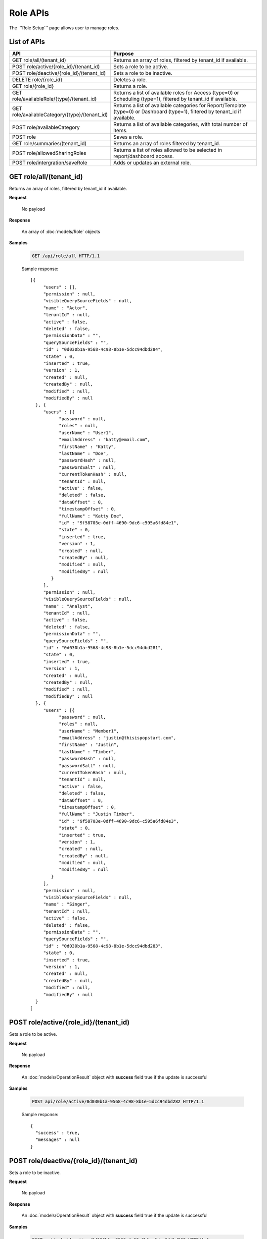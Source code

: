 

============================
Role APIs
============================

The '''Role Setup''' page allows user to manage roles.

List of APIs
------------

.. list-table::
   :class: apitable
   :widths: 35 65
   :header-rows: 1

   * - API
     - Purpose
   * - GET role/all/(tenant_id)
     - Returns an array of roles, filtered by tenant_id if available.
   * - POST role/active/{role_id}/(tenant_id)
     - Sets a role to be active.
   * - POST role/deactive/{role_id}/(tenant_id)
     - Sets a role to be inactive.
   * - DELETE role/{role_id}
     - Deletes a role.
   * - GET role/{role_id}
     - Returns a role.
   * - GET role/availableRole/{type}/(tenant_id)
     - Returns a list of available roles for Access (type=0) or Scheduling (type=1), filtered by tenant_id if available.
   * - GET role/availableCategory/{type}/(tenant_id)
     - Returns a list of available categories for Report/Template (type=0) or Dashboard (type=1), filtered by tenant_id if available.
   * - POST role/availableCategory
     - Returns a list of available categories, with total number of items.
   * - POST role
     - Saves a role.
   * - GET role/summaries/(tenant_id)
     - Returns an array of roles filtered by tenant_id.
   * - POST role/allowedSharingRoles
     - Returns a list of roles allowed to be selected in report/dashboard access.
   * - POST role/intergration/saveRole
     - Adds or updates an external role.

GET role/all/(tenant_id)
--------------------------------------------------------------

Returns an array of roles, filtered by tenant_id if available.

**Request**

    No payload

**Response**

    An array of :doc:`models/Role` objects

**Samples**

   .. code-block:: http

      GET /api/role/all HTTP/1.1

   Sample response::

      [{
           "users" : [],
           "permission" : null,
           "visibleQuerySourceFields" : null,
           "name" : "Actor",
           "tenantId" : null,
           "active" : false,
           "deleted" : false,
           "permissionData" : "",
           "querySourceFields" : "",
           "id" : "0d030b1a-9568-4c98-8b1e-5dcc94dbd284",
           "state" : 0,
           "inserted" : true,
           "version" : 1,
           "created" : null,
           "createdBy" : null,
           "modified" : null,
           "modifiedBy" : null
        }, {
           "users" : [{
                 "password" : null,
                 "roles" : null,
                 "userName" : "User1",
                 "emailAddress" : "katty@email.com",
                 "firstName" : "Katty",
                 "lastName" : "Doe",
                 "passwordHash" : null,
                 "passwordSalt" : null,
                 "currentTokenHash" : null,
                 "tenantId" : null,
                 "active" : false,
                 "deleted" : false,
                 "dataOffset" : 0,
                 "timestampOffset" : 0,
                 "fullName" : "Katty Doe",
                 "id" : "9f58703e-0dff-4690-9dc6-c595a6fd84e1",
                 "state" : 0,
                 "inserted" : true,
                 "version" : 1,
                 "created" : null,
                 "createdBy" : null,
                 "modified" : null,
                 "modifiedBy" : null
              }
           ],
           "permission" : null,
           "visibleQuerySourceFields" : null,
           "name" : "Analyst",
           "tenantId" : null,
           "active" : false,
           "deleted" : false,
           "permissionData" : "",
           "querySourceFields" : "",
           "id" : "0d030b1a-9568-4c98-8b1e-5dcc94dbd281",
           "state" : 0,
           "inserted" : true,
           "version" : 1,
           "created" : null,
           "createdBy" : null,
           "modified" : null,
           "modifiedBy" : null
        }, {
           "users" : [{
                 "password" : null,
                 "roles" : null,
                 "userName" : "Member1",
                 "emailAddress" : "justin@thisispopstart.com",
                 "firstName" : "Justin",
                 "lastName" : "Timber",
                 "passwordHash" : null,
                 "passwordSalt" : null,
                 "currentTokenHash" : null,
                 "tenantId" : null,
                 "active" : false,
                 "deleted" : false,
                 "dataOffset" : 0,
                 "timestampOffset" : 0,
                 "fullName" : "Justin Timber",
                 "id" : "9f58703e-0dff-4690-9dc6-c595a6fd84e3",
                 "state" : 0,
                 "inserted" : true,
                 "version" : 1,
                 "created" : null,
                 "createdBy" : null,
                 "modified" : null,
                 "modifiedBy" : null
              }
           ],
           "permission" : null,
           "visibleQuerySourceFields" : null,
           "name" : "Singer",
           "tenantId" : null,
           "active" : false,
           "deleted" : false,
           "permissionData" : "",
           "querySourceFields" : "",
           "id" : "0d030b1a-9568-4c98-8b1e-5dcc94dbd283",
           "state" : 0,
           "inserted" : true,
           "version" : 1,
           "created" : null,
           "createdBy" : null,
           "modified" : null,
           "modifiedBy" : null
        }
      ]

POST role/active/{role_id}/(tenant_id)
--------------------------------------------------------------

Sets a role to be active.

**Request**

    No payload

**Response**

    An :doc:`models/OperationResult` object with **success** field true if the update is successful

**Samples**

   .. code-block:: http

      POST api/role/active/0d030b1a-9568-4c98-8b1e-5dcc94dbd282 HTTP/1.1

   Sample response::

      {
        "success" : true,
        "messages" : null
      }

POST role/deactive/{role_id}/(tenant_id)
--------------------------------------------------------------

Sets a role to be inactive.

**Request**

    No payload

**Response**

    An :doc:`models/OperationResult` object with **success** field true if the update is successful

**Samples**

   .. code-block:: http

      POST api/role/deactive/0d030b1a-9568-4c98-8b1e-5dcc94dbd282 HTTP/1.1

   Sample response::

      {
        "success" : true,
        "messages" : null
      }

DELETE role/{role_id}
--------------------------------------------------------------

Deletes a role.

**Request**

    No payload

**Response**

    An :doc:`models/OperationResult` object with **success** field true if the update is successful

**Samples**

   .. code-block:: http

      DELETE api/role/0d030b1a-9568-4c98-8b1e-5dcc94dbd281 HTTP/1.1

   Sample response::

      {
        "success" : true,
        "messages" : null
      }

GET role/{role_id}
--------------------------------------------------------------

Returns a role.

**Request**

    No payload

**Response**

    A :doc:`models/RoleDetail` object

**Samples**

   .. code-block:: http

      GET /api/role/0d030b1a-9568-4c98-8b1e-5dcc94dbd281 HTTP/1.1

   Sample response::

      {
         "users": [],
         "permission": null,
         "visibleQuerySourceFields": null,
         "name": "Analyst",
         "tenantId": null,
         "active": true,
         "deleted": false,
         "permissionData": "",
         "querySourceFields": "",
         "id": "0d030b1a-9568-4c98-8b1e-5dcc94dbd281",
         "state": 0,
         "inserted": true,
         "version": 1,
         "created": null,
         "createdBy": null,
         "modified": null,
         "modifiedBy": null
      }

GET role/availableRole/{type}/(tenant_id)
--------------------------------------------------------------

Returns a list of available roles for Access (type=0) or Scheduling (type=1), filtered by tenant_id if available.

**Request**

    No payload

**Response**

    An array of :doc:`models/RoleDetail` object

**Samples**

   .. code-block:: http

      GET api/role/availableRole/0 HTTP/1.1

   Sample response::

      [{
           "users" : [],
           "permission" : null,
           "visibleQuerySourceFields" : null,
           "name" : "Anonymous",
           "tenantId" : null,
           "active" : false,
           "deleted" : false,
           "permissionData" : "",
           "querySourceFields" : "",
           "id" : "0d030b1a-9568-4c98-8b1e-5dcc94dbd284",
           "state" : 0,
           "inserted" : true,
           "version" : 1,
           "created" : null,
           "createdBy" : null,
           "modified" : null,
           "modifiedBy" : null
        }, {
           "users" : [{
                 "password" : null,
                 "roles" : null,
                 "userRoles" : null,
                 "userSecurityQuestions" : null,
                 "userName" : "User1",
                 "emailAddress" : "katty@email.com",
                 "firstName" : "Katty",
                 "lastName" : "Doe",
                 "passwordHash" : null,
                 "passwordSalt" : null,
                 "currentTokenHash" : null,
                 "tenantId" : null,
                 "deleted" : false,
                 "dataOffset" : 0,
                 "timestampOffset" : 0,
                 "initPassword" : false,
                 "active" : false,
                 "fullName" : "Katty Doe",
                 "id" : "9f58703e-0dff-4690-9dc6-c595a6fd84e1",
                 "state" : 0,
                 "inserted" : true,
                 "version" : 1,
                 "created" : null,
                 "createdBy" : null,
                 "modified" : null,
                 "modifiedBy" : null
              }
           ],
           "permission" : null,
           "visibleQuerySourceFields" : null,
           "name" : "Analyst",
           "tenantId" : null,
           "active" : false,
           "deleted" : false,
           "permissionData" : "",
           "querySourceFields" : "",
           "id" : "0d030b1a-9568-4c98-8b1e-5dcc94dbd281",
           "state" : 0,
           "inserted" : true,
           "version" : 1,
           "created" : null,
           "createdBy" : null,
           "modified" : null,
           "modifiedBy" : null
        }, {
           "users" : [],
           "permission" : null,
           "visibleQuerySourceFields" : null,
           "name" : "Reviewer",
           "tenantId" : null,
           "active" : true,
           "deleted" : false,
           "permissionData" : "",
           "querySourceFields" : "",
           "id" : "0d030b1a-9568-4c98-8b1e-5dcc94dbd282",
           "state" : 0,
           "inserted" : true,
           "version" : 1,
           "created" : null,
           "createdBy" : null,
           "modified" : null,
           "modifiedBy" : null
        }
      ]

GET role/availableCategory/{type}/(tenant_id)
--------------------------------------------------------------

Returns a list of available categories for Report/Template (type=0) or Dashboard (type=1), filtered by tenant_id if available.

**Request**

    No payload

**Response**

    An array of :doc:`models/Category` objects

**Samples**

   .. code-block:: http

      GET api/role/availableCategory/0 HTTP/1.1

   Sample response::

      [
       {
         "name": "Sales",
         "type": 0,
         "parentId": null,
         "tenantId": null,
         "canDelete": false,
         "editable": false,
         "savable": false,
         "subCategories": [
           {
            "name": "InternetSales",
            "type": 0,
            "parentId": "93de93b9-d5d1-48f1-800d-1db1ffc02614",
            "tenantId": null,
            "canDelete": false,
            "editable": false,
            "savable": false,
            "subCategories": [],
            "checked": false,
            "reports": null,
            "dashboards": null,
            "status": 2,
            "id": "5d034fc7-0cc8-46b7-beb3-35b22c57827c",
            "state": 0,
            "deleted": false,
            "inserted": true,
            "version": null,
            "created": null,
            "createdBy": null,
            "modified": null,
            "modifiedBy": null
           }
         ],
         "checked": false,
         "reports": null,
         "dashboards": null,
         "status": 2,
         "id": "93de93b9-d5d1-48f1-800d-1db1ffc02614",
         "state": 0,
         "deleted": false,
         "inserted": true,
         "version": null,
         "created": null,
         "createdBy": null,
         "modified": null,
         "modifiedBy": null
       },
       {
         "name": "TestCategory",
         "type": 1,
         "parentId": null,
         "tenantId": null,
         "canDelete": false,
         "editable": false,
         "savable": false,
         "subCategories": [],
         "checked": false,
         "reports": null,
         "dashboards": null,
         "status": 2,
         "id": "0ecf1821-dc37-43dd-8b4c-654961b37038",
         "state": 0,
         "deleted": false,
         "inserted": true,
         "version": null,
         "created": null,
         "createdBy": null,
         "modified": null,
         "modifiedBy": null
       },
       {
         "name": "Uncategorized",
         "type": 0,
         "parentId": null,
         "tenantId": null,
         "canDelete": false,
         "editable": false,
         "savable": false,
         "subCategories": [],
         "checked": false,
         "reports": null,
         "dashboards": null,
         "status": 1,
         "id": "00000000-0000-0000-0000-000000000000",
         "state": 0,
         "deleted": false,
         "inserted": true,
         "version": null,
         "created": null,
         "createdBy": null,
         "modified": null,
         "modifiedBy": null
       }
      ]

POST role/availableCategory
--------------------------------------------------------------

Returns a list of available categories, with total number of items.

**Request**

   Payload: a :doc:`models/CategoryPagedRequest` object

**Response**

   A :doc:`models/PagedResult` object, with **result** field containing an array of :doc:`models/Category` objects.

**Samples**

   .. code-block:: http

      POST api/role/availableCategory HTTP/1.1

   To be updated

POST role
--------------------------------------------------------------

Saves a role.

**Request**

    Payload: a :doc:`models/RoleDetail` object

**Response**

    .. list-table::
       :header-rows: 1

       *  -  Field
          -  Description
          -  Note
       *  -  **success** |br|
             boolean
          -  Should be true
          -
       *  -  **role** |br|
             object
          -  The saved :doc:`models/RoleDetail` object
          -

.. note::

   The user password is not required in this API.

**Samples**

   .. code-block:: http

      POST api/role HTTP/1.1

   .. container:: toggle

      .. container:: header

         Request payload:

      .. code-block:: json

         {
           "isDirty": false,
           "users": [
             {
               "isDirty": false,
               "id": "493ec9c6-9cb1-4a02-a4bc-505f684b3b4d",
               "userName": "jdoe",
               "emailAddress": "jdoe@acme.com",
               "firstName": "John",
               "lastName": "Doe",
               "fullName": "John Doe",
               "state": 0,
               "checkedAvailable": false,
               "checkedAssigned": false,
               "showInAvailable": false,
               "showInAssigned": true
             }
           ],
           "permission": {
             "isClickedSection": false,
             "propsCloned": {
               "fullReportAndDashboardAccess": false,
               "systemConfiguration": {
                 "scheduledInstances": {
                   "value": false,
                   "tenantAccess": 0
                 },
                 "tenantAccess": 0
               },
               "tenantSetup": {
                 "actions": {
                   "create": false,
                   "edit": false,
                   "del": false,
                   "tenantAccess": 0
                 },
                 "permissions": {
                   "value": false,
                   "tenantAccess": 0
                 },
                 "tenantAccess": 0
               },
               "dataSetup": {
                 "dataModel": {
                   "value": false,
                   "tenantAccess": 0
                 },
                 "advancedSettings": {
                   "category": false,
                   "others": false,
                   "tenantAccess": 0
                 },
                 "tenantAccess": 0
               },
               "userSetup": {
                 "userRoleAssociation": {
                   "value": false,
                   "tenantAccess": 0
                 },
                 "actions": {
                   "create": false,
                   "edit": false,
                   "del": false,
                   "configureSecurityOptions": false,
                   "tenantAccess": 0
                 },
                 "tenantAccess": 0
               },
               "roleSetup": {
                 "actions": {
                   "create": false,
                   "edit": false,
                   "del": false,
                   "tenantAccess": 0
                 },
                 "dataModelAccess": {
                   "value": false,
                   "tenantAccess": 0
                 },
                 "permissions": {
                   "value": false,
                   "tenantAccess": 0
                 },
                 "grantRoleWithFullReportAndDashboardAccess": {
                   "value": false,
                   "tenantAccess": 0
                 },
                 "tenantAccess": 0
               },
               "reports": {
                 "canCreateNewReport": {
                   "value": false,
                   "tenantAccess": 0
                 },
                 "dataSources": {
                   "simpleDataSources": false,
                   "advancedDataSources": false,
                   "tenantAccess": 0
                 },
                 "reportPartTypes": {
                   "chart": false,
                   "form": false,
                   "gauge": false,
                   "map": false,
                   "tenantAccess": 0
                 },
                 "reportCategoriesSubcategories": {
                   "canCreateNewCategory": {
                     "value": false,
                     "tenantAccess": 0
                   },
                   "categoryAccessibility": {
                     "categories": [],
                     "tenantAccess": 0
                   }
                 },
                 "filterProperties": {
                   "filterLogic": false,
                   "tenantAccess": 0
                 },
                 "fieldProperties": {
                   "customURL": false,
                   "embeddedJavaScript": false,
                   "subreport": false,
                   "tenantAccess": 0
                 },
                 "actions": {
                   "schedule": false,
                   "email": false,
                   "viewReportHistory": false,
                   "del": false,
                   "registerForAlerts": false,
                   "print": false,
                   "unarchiveReportVersions": false,
                   "overwriteExistingReport": false,
                   "subscribe": false,
                   "exporting": false,
                   "configureAccessRights": false,
                   "tenantAccess": 0
                 },
                 "tenantAccess": 0
               },
               "dashboards": {
                 "canCreateNewDashboard": {
                   "value": false,
                   "tenantAccess": 0
                 },
                 "dashboardCategoriesSubcategories": {
                   "canCreateNewCategory": {
                     "value": false,
                     "tenantAccess": 0
                   },
                   "categoryAccessibility": {
                     "categories": [],
                     "tenantAccess": 0
                   }
                 },
                 "actions": {
                   "schedule": false,
                   "email": false,
                   "del": false,
                   "subscribe": false,
                   "print": false,
                   "overwriteExistingDashboard": false,
                   "configureAccessRights": false,
                   "tenantAccess": 0
                 },
                 "tenantAccess": 0
               },
               "access": {
                 "accessLimits": {
                   "value": [],
                   "tenantAccess": 0
                 },
                 "accessDefaults": {
                   "value": [],
                   "tenantAccess": 0
                 },
                 "tenantAccess": 0
               },
               "scheduling": {
                 "schedulingLimits": {
                   "value": [],
                   "tenantAccess": 0
                 },
                 "schedulingScope": {
                   "systemUsers": false,
                   "externalUsers": false,
                   "tenantAccess": 0
                 },
                 "tenantAccess": 0
               },
               "emailing": {
                 "deliveryMethod": {
                   "link": false,
                   "embeddedHTML": false,
                   "attachment": false,
                   "tenantAccess": 0
                 },
                 "attachmentType": {
                   "word": false,
                   "excel": false,
                   "pdf": false,
                   "csv": false,
                   "xml": false,
                   "json": false,
                   "tenantAccess": 0
                 },
                 "tenantAccess": 0
               },
               "exporting": {
                 "exportingFormat": {
                   "word": false,
                   "excel": false,
                   "pdf": false,
                   "csv": false,
                   "xml": false,
                   "json": false,
                   "queryExecution": false,
                   "tenantAccess": 0
                 },
                 "tenantAccess": 0
               },
               "systemwide": {
                 "canSeeSystemMessages": {
                   "value": false,
                   "tenantAccess": 0
                 },
                 "tenantAccess": 0
               },
               "section": null,
               "isTenantSetup": false
             },
             "isDirty": false,
             "fullReportAndDashboardAccess": false,
             "systemConfiguration": {
               "scheduledInstances": {
                 "value": true,
                 "tenantAccess": 0
               },
               "tenantAccess": 0
             },
             "tenantSetup": {
               "actions": {
                 "create": true,
                 "edit": true,
                 "del": true,
                 "tenantAccess": 0
               },
               "permissions": {
                 "value": true,
                 "tenantAccess": 0
               },
               "tenantAccess": 0
             },
             "dataSetup": {
               "dataModel": {
                 "value": true,
                 "tenantAccess": 0
               },
               "advancedSettings": {
                 "category": true,
                 "others": true,
                 "tenantAccess": 0
               },
               "tenantAccess": 0
             },
             "userSetup": {
               "userRoleAssociation": {
                 "value": true,
                 "tenantAccess": 0
               },
               "actions": {
                 "create": true,
                 "edit": true,
                 "del": true,
                 "configureSecurityOptions": true,
                 "tenantAccess": 0
               },
               "tenantAccess": 0
             },
             "roleSetup": {
               "actions": {
                 "create": true,
                 "edit": true,
                 "del": false,
                 "tenantAccess": 0
               },
               "dataModelAccess": {
                 "value": true,
                 "tenantAccess": 0
               },
               "permissions": {
                 "value": true,
                 "tenantAccess": 0
               },
               "grantRoleWithFullReportAndDashboardAccess": {
                 "value": true,
                 "tenantAccess": 0
               },
               "tenantAccess": 0
             },
             "reports": {
               "canCreateNewReport": {
                 "value": true,
                 "tenantAccess": 0
               },
               "dataSources": {
                 "simpleDataSources": true,
                 "advancedDataSources": false,
                 "tenantAccess": 0
               },
               "reportPartTypes": {
                 "chart": true,
                 "form": true,
                 "gauge": true,
                 "map": true,
                 "tenantAccess": 0
               },
               "reportCategoriesSubcategories": {
                 "canCreateNewCategory": {
                   "value": false,
                   "tenantAccess": 0
                 },
                 "categoryAccessibility": {
                   "categories": [
                     {
                       "name": "Category 1",
                       "type": 0,
                       "parentId": null,
                       "tenantId": null,
                       "canDelete": false,
                       "editable": false,
                       "savable": true,
                       "subCategories": [],
                       "id": "81411428-0aad-4a6b-b292-a26f75b83938",
                       "state": 0,
                       "deleted": false,
                       "inserted": true,
                       "version": null,
                       "created": null,
                       "createdBy": "493ec9c6-9cb1-4a02-a4bc-505f684b3b4d",
                       "modified": null,
                       "modifiedBy": null
                     }
                   ],
                   "tenantAccess": 0
                 }
               },
               "filterProperties": {
                 "filterLogic": true,
                 "tenantAccess": 0
               },
               "fieldProperties": {
                 "customURL": true,
                 "embeddedJavaScript": true,
                 "subreport": true,
                 "tenantAccess": 0
               },
               "actions": {
                 "schedule": true,
                 "email": true,
                 "viewReportHistory": true,
                 "del": true,
                 "registerForAlerts": true,
                 "print": true,
                 "unarchiveReportVersions": true,
                 "overwriteExistingReport": true,
                 "subscribe": true,
                 "exporting": true,
                 "configureAccessRights": true,
                 "tenantAccess": 0
               },
               "tenantAccess": 0
             },
             "dashboards": {
               "canCreateNewDashboard": {
                 "value": true,
                 "tenantAccess": 0
               },
               "dashboardCategoriesSubcategories": {
                 "canCreateNewCategory": {
                   "value": true,
                   "tenantAccess": 0
                 },
                 "categoryAccessibility": {
                   "categories": [],
                   "tenantAccess": 0
                 }
               },
               "actions": {
                 "schedule": true,
                 "email": true,
                 "del": true,
                 "subscribe": true,
                 "print": true,
                 "overwriteExistingDashboard": true,
                 "configureAccessRights": true,
                 "tenantAccess": 0
               },
               "tenantAccess": 0
             },
             "access": {
               "accessLimits": {
                 "value": [],
                 "tenantAccess": 0
               },
               "accessDefaults": {
                 "value": [],
                 "tenantAccess": 0
               },
               "tenantAccess": 0
             },
             "scheduling": {
               "schedulingLimits": {
                 "value": [],
                 "tenantAccess": 0
               },
               "schedulingScope": {
                 "systemUsers": false,
                 "externalUsers": false,
                 "tenantAccess": 0
               },
               "tenantAccess": 0
             },
             "emailing": {
               "deliveryMethod": {
                 "link": true,
                 "embeddedHTML": true,
                 "attachment": true,
                 "tenantAccess": 0
               },
               "attachmentType": {
                 "word": true,
                 "excel": true,
                 "pdf": true,
                 "csv": true,
                 "xml": true,
                 "json": true,
                 "tenantAccess": 0
               },
               "tenantAccess": 0
             },
             "exporting": {
               "exportingFormat": {
                 "word": true,
                 "excel": true,
                 "pdf": true,
                 "csv": true,
                 "xml": true,
                 "json": true,
                 "queryExecution": true,
                 "tenantAccess": 0
               },
               "tenantAccess": 0
             },
             "systemwide": {
               "canSeeSystemMessages": {
                 "value": false,
                 "tenantAccess": 0
               },
               "tenantAccess": 0
             },
             "section": null,
             "isTenantSetup": false
           },
           "visibleQuerySources": [],
           "name": "role 1",
           "tenantId": null,
           "active": true,
           "deleted": false,
           "state": 0,
           "inserted": true,
           "version": 6,
           "created": "2016-11-05T10:08:12.513",
           "createdBy": "0fa44ace-abd7-4a8d-928e-c84ec2999dfe",
           "modified": "2016-11-15T09:09:55.18",
           "modifiedBy": "0fa44ace-abd7-4a8d-928e-c84ec2999dfe",
           "id": "7a119576-de72-4268-9685-f0676aeb428a"
         }


GET role/summaries/(tenant_id)
--------------------------------------------------------------

Returns an array of roles filtered by tenant_id.

**Request**

    No payload

**Response**

    An array of :doc:`models/RoleDetail` objects

**Samples**

   .. code-block:: http

      GET api/role/summaries HTTP/1.1

   Sample response::

      [{
           "users" : [],
           "permission" : null,
           "visibleQuerySourceFields" : null,
           "name" : "Anonymous",
           "tenantId" : null,
           "active" : false,
           "deleted" : false,
           "id" : "0d030b1a-9568-4c98-8b1e-5dcc94dbd285",
           "state" : 0,
           "inserted" : true,
           "version" : 1,
           "created" : null,
           "createdBy" : null,
           "modified" : null,
           "modifiedBy" : null
        }, {
           "users" : [],
           "permission" : null,
           "visibleQuerySourceFields" : null,
           "name" : "Reviewer",
           "tenantId" : null,
           "active" : false,
           "deleted" : false,
           "id" : "0d030b1a-9568-4c98-8b1e-5dcc94dbd282",
           "state" : 0,
           "inserted" : true,
           "version" : 1,
           "created" : null,
           "createdBy" : null,
           "modified" : null,
           "modifiedBy" : null
        }, {
           "users" : [],
           "permission" : null,
           "visibleQuerySourceFields" : null,
           "name" : "Designer",
           "tenantId" : null,
           "active" : false,
           "deleted" : false,
           "id" : "0d030b1a-9568-4c98-8b1e-5dcc94dbd283",
           "state" : 0,
           "inserted" : true,
           "version" : 1,
           "created" : null,
           "createdBy" : null,
           "modified" : null,
           "modifiedBy" : null
        }
      ]

POST role/allowedSharingRoles
--------------------------------------------------------------

Returns a list of roles allowed to be selected in report/dashboard access.

**Request**

    Payload: a :doc:`models/SharingRoleUserParameter` object

**Response**

    An array of :doc:`models/RoleDetail` objects

**Samples**

   .. code-block:: http

      POST api/role/allowedSharingRoles HTTP/1.1

   Request payload::

      {
        "reportId": "63d50ed1-5323-47a1-bc11-3a03a070ec34",
        "tenantId": null
      }

   Sample response::

      [
        {
          "users": [
            {
              "password": null,
              "roles": [],
              "userRoles": null,
              "userSecurityQuestions": null,
              "status": 1,
              "issueDate": "0001-01-01T00:00:00",
              "autoLogin": false,
              "newPassword": null,
              "userName": "admintest",
              "emailAddress": null,
              "firstName": "admin",
              "lastName": "test",
              "tenantId": null,
              "tenantDisplayId": null,
              "tenantName": null,
              "dataOffset": 0,
              "timestampOffset": 0,
              "initPassword": true,
              "active": true,
              "retryLoginTime": 0,
              "lastTimeAccessed": "2016-12-19T10:00:38.54",
              "passwordLastChanged": "2016-11-04T09:54:22.417",
              "locked": false,
              "lockedDate": null,
              "cultureName": "en-US",
              "securityQuestionLastChanged": "2016-11-04T09:54:22.417",
              "dateFormat": "MM/DD/YYYY",
              "systemAdmin": true,
              "notAllowSharing": false,
              "numberOfFailedSecurityQuestion": 0,
              "fullName": "admin test",
              "currentModules": null,
              "id": "65a2e205-bbe3-4e75-8766-28aeaaf44f5d",
              "state": 0,
              "deleted": false,
              "inserted": true,
              "version": 2,
              "created": "2016-11-04T09:53:58.613",
              "createdBy": "9d2f1d51-0e3d-44db-bfc7-da94a7581bfe",
              "modified": "2016-12-19T10:00:38.54",
              "modifiedBy": "9d2f1d51-0e3d-44db-bfc7-da94a7581bfe"
            }
          ],
          "tenantUniqueName": null,
          "permission": null,
          "visibleQuerySources": null,
          "name": "new system role",
          "tenantId": null,
          "active": true,
          "notAllowSharing": false,
          "id": "1bbc0a0a-fb1b-444c-a355-63b32ef7aabb",
          "state": 0,
          "deleted": false,
          "inserted": true,
          "version": 9,
          "created": "2016-11-05T09:57:06.393",
          "createdBy": "0fa44ace-abd7-4a8d-928e-c84ec2999dfe",
          "modified": "2016-11-12T10:19:14.797",
          "modifiedBy": "0fa44ace-abd7-4a8d-928e-c84ec2999dfe"
        },
        {
          "users": [],
          "tenantUniqueName": null,
          "permission": null,
          "visibleQuerySources": null,
          "name": "No Permission Role",
          "tenantId": null,
          "active": true,
          "notAllowSharing": false,
          "id": "7faab1a0-8ca3-4dc2-af86-19e5396b76a9",
          "state": 0,
          "deleted": false,
          "inserted": true,
          "version": 1,
          "created": "2016-11-28T06:54:29.493",
          "createdBy": "9feea667-0bef-4dc7-bf6c-d7259f334fde",
          "modified": "2016-11-28T06:54:29.493",
          "modifiedBy": "9feea667-0bef-4dc7-bf6c-d7259f334fde"
        },
        {
          "users": [],
          "tenantUniqueName": null,
          "permission": null,
          "visibleQuerySources": null,
          "name": "role 1",
          "tenantId": null,
          "active": true,
          "notAllowSharing": false,
          "id": "7a119576-de72-4268-9685-f0676aeb428a",
          "state": 0,
          "deleted": false,
          "inserted": true,
          "version": 7,
          "created": "2016-11-05T10:08:12.513",
          "createdBy": "0fa44ace-abd7-4a8d-928e-c84ec2999dfe",
          "modified": "2016-12-14T08:51:37.32",
          "modifiedBy": "0fa44ace-abd7-4a8d-928e-c84ec2999dfe"
        }
      ]

POST role/intergration/saveRole
--------------------------------------------------------------

Adds or updates an external role.

**Request**

    Payload: a :doc:`models/RoleDetail` object

**Response**

    * true if the call is successful
    * false if not

**Samples**

    To be updated
